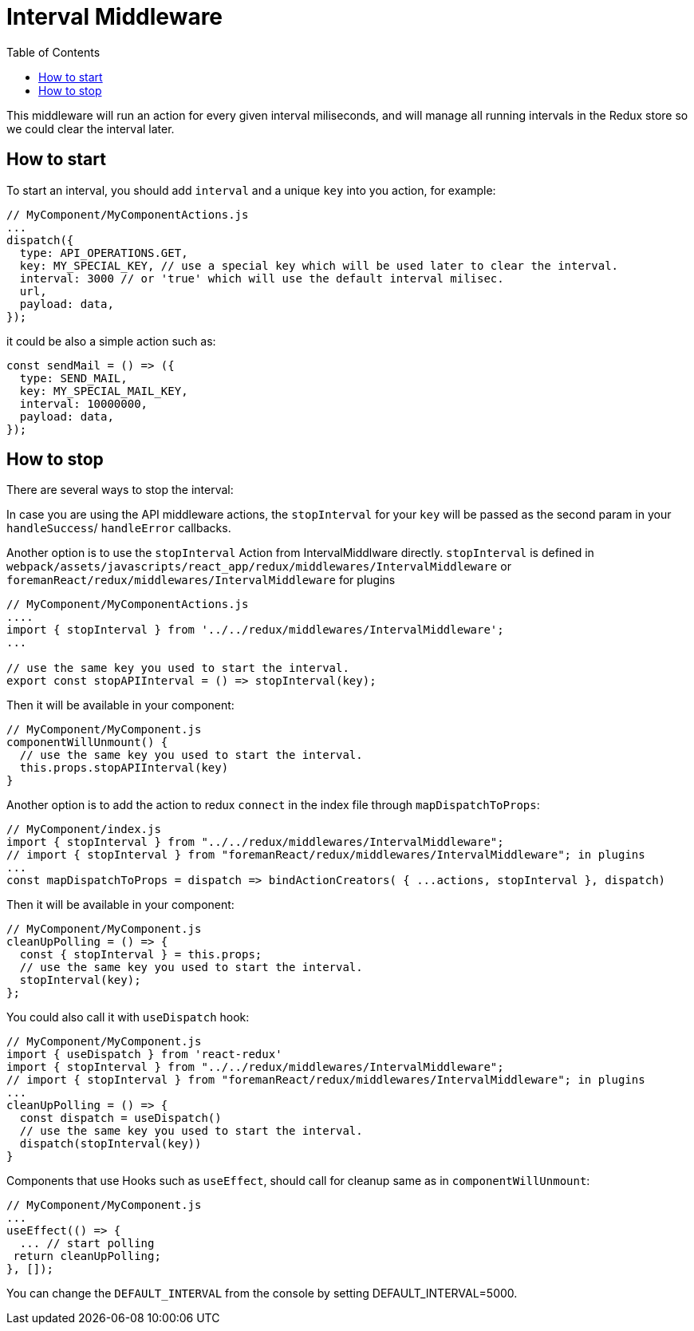 # Interval Middleware
:toc: right
:toclevels: 5

This middleware will run an action for every given interval miliseconds,
and will manage all running intervals in the Redux store so we could clear the interval later.

## How to start

To start an interval, you should add `interval` and a unique `key` into you action, for example:

```js
// MyComponent/MyComponentActions.js
...
dispatch({
  type: API_OPERATIONS.GET,
  key: MY_SPECIAL_KEY, // use a special key which will be used later to clear the interval.
  interval: 3000 // or 'true' which will use the default interval milisec.
  url,
  payload: data,
});
```

it could be also a simple action such as:

```js
const sendMail = () => ({
  type: SEND_MAIL,
  key: MY_SPECIAL_MAIL_KEY,
  interval: 10000000,
  payload: data,
});
```

## How to stop

There are several ways to stop the interval:

In case you are using the API middleware actions,
the `stopInterval` for your `key` will be passed as the second param in your `handleSuccess`/ `handleError` callbacks.

Another option is to use the `stopInterval` Action from IntervalMiddlware directly.
`stopInterval` is defined in `webpack/assets/javascripts/react_app/redux/middlewares/IntervalMiddleware`
or `foremanReact/redux/middlewares/IntervalMiddleware` for plugins

```js
// MyComponent/MyComponentActions.js
....
import { stopInterval } from '../../redux/middlewares/IntervalMiddleware';
...

// use the same key you used to start the interval.
export const stopAPIInterval = () => stopInterval(key);
```

Then it will be available in your component:

```js
// MyComponent/MyComponent.js
componentWillUnmount() {
  // use the same key you used to start the interval.
  this.props.stopAPIInterval(key)
}
```

Another option is to add the action to redux `connect` in the index file through `mapDispatchToProps`:

```js
// MyComponent/index.js
import { stopInterval } from "../../redux/middlewares/IntervalMiddleware";
// import { stopInterval } from "foremanReact/redux/middlewares/IntervalMiddleware"; in plugins
...
const mapDispatchToProps = dispatch => bindActionCreators( { ...actions, stopInterval }, dispatch)
```

Then it will be available in your component:

```js
// MyComponent/MyComponent.js
cleanUpPolling = () => {
  const { stopInterval } = this.props;
  // use the same key you used to start the interval.
  stopInterval(key);
};
```

You could also call it with `useDispatch` hook:

```js
// MyComponent/MyComponent.js
import { useDispatch } from 'react-redux'
import { stopInterval } from "../../redux/middlewares/IntervalMiddleware";
// import { stopInterval } from "foremanReact/redux/middlewares/IntervalMiddleware"; in plugins
...
cleanUpPolling = () => {
  const dispatch = useDispatch()
  // use the same key you used to start the interval.
  dispatch(stopInterval(key))
}
```

Components that use Hooks such as `useEffect`, should call for cleanup same as in `componentWillUnmount`:

```js
// MyComponent/MyComponent.js
...
useEffect(() => {
  ... // start polling
 return cleanUpPolling;
}, []);
```

You can change the `DEFAULT_INTERVAL` from the console by setting DEFAULT_INTERVAL=5000.
